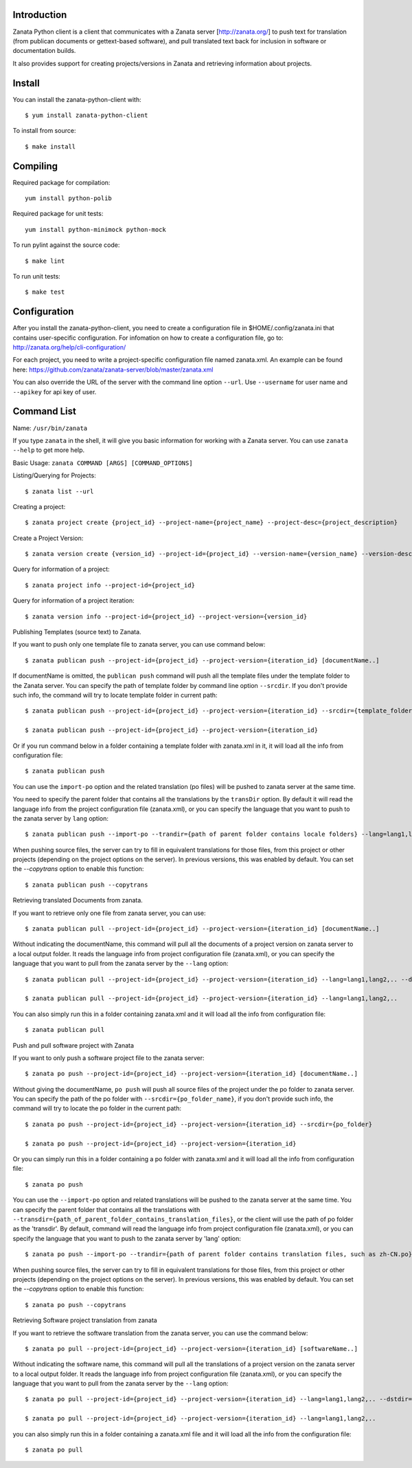 .. image:: https://travis-ci.org/zanata/zanata-python-client.svg?branch=master
    :target: https://travis-ci.org/zanata/zanata-python-client

Introduction
============

Zanata Python client is a client that communicates with a Zanata server
[http://zanata.org/] to push text for translation (from publican documents or
gettext-based software), and pull translated text back for inclusion in
software or documentation builds.

It also provides support for creating projects/versions in Zanata and
retrieving information about projects.

Install
=======

You can install the zanata-python-client with::

    $ yum install zanata-python-client

To install from source::

    $ make install

Compiling
=========

Required package for compilation::

    yum install python-polib

Required package for unit tests::

    yum install python-minimock python-mock

To run pylint against the source code::

    $ make lint

To run unit tests::

    $ make test

Configuration
=============

After you install the zanata-python-client, you need to create a configuration
file in $HOME/.config/zanata.ini that contains user-specific configuration. For
infomation on how to create a configuration file, go to:
http://zanata.org/help/cli-configuration/

For each project, you need to write a project-specific configuration file named
zanata.xml. An example can be found here:
https://github.com/zanata/zanata-server/blob/master/zanata.xml

You can also override the URL of the server with the command line option
``--url``.  Use ``--username`` for user name and ``--apikey`` for api key of
user. 

Command List
============

Name: ``/usr/bin/zanata``

If you type ``zanata`` in the shell, it will give you basic information for
working with a Zanata server. You can use ``zanata --help`` to get more help.

Basic Usage: ``zanata COMMAND [ARGS] [COMMAND_OPTIONS]``

Listing/Querying for Projects::

    $ zanata list --url

Creating a project::

    $ zanata project create {project_id} --project-name={project_name} --project-desc={project_description}

Create a Project Version::

    $ zanata version create {version_id} --project-id={project_id} --version-name={version_name} --version-desc={version_description}

Query for information of a project::

    $ zanata project info --project-id={project_id}

Query for information of a project iteration::

    $ zanata version info --project-id={project_id} --project-version={version_id}

Publishing Templates (source text) to Zanata.

If you want to push only one template file to zanata server, you can use
command below::

    $ zanata publican push --project-id={project_id} --project-version={iteration_id} [documentName..]

If documentName is omitted, the ``publican push`` command will push all the
template files under the template folder to the Zanata server. You can specify
the path of template folder by command line option ``--srcdir``. If you don't
provide such info, the command will try to locate template folder in current
path::

    $ zanata publican push --project-id={project_id} --project-version={iteration_id} --srcdir={template_folder}

    $ zanata publican push --project-id={project_id} --project-version={iteration_id}

Or if you run command below in a folder containing a template folder with
zanata.xml in it, it will load all the info from configuration file::

    $ zanata publican push

You can use the ``import-po`` option and the related translation (po files)
will be pushed to zanata server at the same time.

You need to specify the parent folder that contains all the translations by the
``transDir`` option. By default it will read the language info from the project
configuration file (zanata.xml), or you can specify the language that you want
to push to the zanata server by ``lang`` option::

    $ zanata publican push --import-po --trandir={path of parent folder contains locale folders} --lang=lang1,lang2,..

When pushing source files, the server can try to fill in equivalent
translations for those files, from this project or other projects (depending
on the project options on the server). In previous versions, this was enabled
by default. You can set the `--copytrans` option to enable this function::

    $ zanata publican push --copytrans

Retrieving translated Documents from zanata.

If you want to retrieve only one file from zanata server, you can use::

    $ zanata publican pull --project-id={project_id} --project-version={iteration_id} [documentName..]

Without indicating the documentName, this command will pull all the documents
of a project version on zanata server to a local output folder. It reads the
language info from project configuration file (zanata.xml), or you can specify
the language that you want to pull from the zanata server by the ``--lang``
option::

    $ zanata publican pull --project-id={project_id} --project-version={iteration_id} --lang=lang1,lang2,.. --dstdir={output_folder}

    $ zanata publican pull --project-id={project_id} --project-version={iteration_id} --lang=lang1,lang2,..

You can also simply run this in a folder containing zanata.xml and it will load
all the info from configuration file::

    $ zanata publican pull

Push and pull software project with Zanata

If you want to only push a software project file to the zanata server::

    $ zanata po push --project-id={project_id} --project-version={iteration_id} [documentName..]

Without giving the documentName, ``po push`` will push all source files of the
project under the po folder to zanata server. You can specify the path of the
po folder with ``--srcdir={po_folder_name}``, if you don't provide such info,
the command will try to locate the po folder in the current path::

    $ zanata po push --project-id={project_id} --project-version={iteration_id} --srcdir={po_folder}

    $ zanata po push --project-id={project_id} --project-version={iteration_id}

Or you can simply run this in a folder containing a po folder with zanata.xml
and it will load all the info from configuration file::

    $ zanata po push

You can use the ``--import-po`` option and related translations will be pushed
to the zanata server at the same time. You can specify the parent folder that
contains all the translations with
``--transdir={path_of_parent_folder_contains_translation_files}``, or the
client will use the path of po folder as the 'transdir'.  By default, command
will read the language info from project configuration file (zanata.xml), or
you can specify the language that you want to push to the zanata server by
'lang' option::

    $ zanata po push --import-po --trandir={path of parent folder contains translation files, such as zh-CN.po} --lang=lang1,lang2,..

When pushing source files, the server can try to fill in equivalent
translations for those files, from this project or other projects (depending
on the project options on the server). In previous versions, this was enabled
by default. You can set the `--copytrans` option to enable this function::

    $ zanata po push --copytrans

Retrieving Software project translation from zanata

If you want to retrieve the software translation from the zanata server, you
can use the command below::

    $ zanata po pull --project-id={project_id} --project-version={iteration_id} [softwareName..]

Without indicating the software name, this command will pull all the
translations of a project version on the zanata server to a local output
folder. It reads the language info from project configuration file
(zanata.xml), or you can specify the language that you want to pull from the
zanata server by the ``--lang`` option::

    $ zanata po pull --project-id={project_id} --project-version={iteration_id} --lang=lang1,lang2,.. --dstdir={output_folder}

    $ zanata po pull --project-id={project_id} --project-version={iteration_id} --lang=lang1,lang2,..

you can also simply run this in a folder containing a zanata.xml file and it
will load all the info from the configuration file::

    $ zanata po pull


